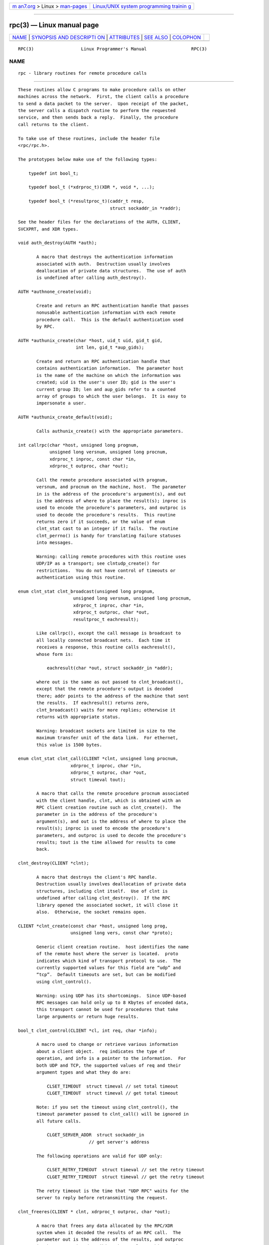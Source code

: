 .. container:: page-top

.. container:: nav-bar

   +----------------------------------+----------------------------------+
   | `m                               | `Linux/UNIX system programming   |
   | an7.org <../../../index.html>`__ | trainin                          |
   | > Linux >                        | g <http://man7.org/training/>`__ |
   | `man-pages <../index.html>`__    |                                  |
   +----------------------------------+----------------------------------+

--------------

rpc(3) — Linux manual page
==========================

+-----------------------------------+-----------------------------------+
| `NAME <#NAME>`__ \|               |                                   |
| `SYNOPSIS AND DESCRIPTI           |                                   |
| ON <#SYNOPSIS_AND_DESCRIPTION>`__ |                                   |
| \| `ATTRIBUTES <#ATTRIBUTES>`__   |                                   |
| \| `SEE ALSO <#SEE_ALSO>`__ \|    |                                   |
| `COLOPHON <#COLOPHON>`__          |                                   |
+-----------------------------------+-----------------------------------+
| .. container:: man-search-box     |                                   |
+-----------------------------------+-----------------------------------+

::

   RPC(3)                  Linux Programmer's Manual                 RPC(3)

NAME
-------------------------------------------------

::

          rpc - library routines for remote procedure calls


-----------------------------------------------------------------------------------------

::

          These routines allow C programs to make procedure calls on other
          machines across the network.  First, the client calls a procedure
          to send a data packet to the server.  Upon receipt of the packet,
          the server calls a dispatch routine to perform the requested
          service, and then sends back a reply.  Finally, the procedure
          call returns to the client.

          To take use of these routines, include the header file
          <rpc/rpc.h>.

          The prototypes below make use of the following types:

              typedef int bool_t;

              typedef bool_t (*xdrproc_t)(XDR *, void *, ...);

              typedef bool_t (*resultproc_t)(caddr_t resp,
                                             struct sockaddr_in *raddr);

          See the header files for the declarations of the AUTH, CLIENT,
          SVCXPRT, and XDR types.

          void auth_destroy(AUTH *auth);

                 A macro that destroys the authentication information
                 associated with auth.  Destruction usually involves
                 deallocation of private data structures.  The use of auth
                 is undefined after calling auth_destroy().

          AUTH *authnone_create(void);

                 Create and return an RPC authentication handle that passes
                 nonusable authentication information with each remote
                 procedure call.  This is the default authentication used
                 by RPC.

          AUTH *authunix_create(char *host, uid_t uid, gid_t gid,
                                int len, gid_t *aup_gids);

                 Create and return an RPC authentication handle that
                 contains authentication information.  The parameter host
                 is the name of the machine on which the information was
                 created; uid is the user's user ID; gid is the user's
                 current group ID; len and aup_gids refer to a counted
                 array of groups to which the user belongs.  It is easy to
                 impersonate a user.

          AUTH *authunix_create_default(void);

                 Calls authunix_create() with the appropriate parameters.

          int callrpc(char *host, unsigned long prognum,
                      unsigned long versnum, unsigned long procnum,
                      xdrproc_t inproc, const char *in,
                      xdrproc_t outproc, char *out);

                 Call the remote procedure associated with prognum,
                 versnum, and procnum on the machine, host.  The parameter
                 in is the address of the procedure's argument(s), and out
                 is the address of where to place the result(s); inproc is
                 used to encode the procedure's parameters, and outproc is
                 used to decode the procedure's results.  This routine
                 returns zero if it succeeds, or the value of enum
                 clnt_stat cast to an integer if it fails.  The routine
                 clnt_perrno() is handy for translating failure statuses
                 into messages.

                 Warning: calling remote procedures with this routine uses
                 UDP/IP as a transport; see clntudp_create() for
                 restrictions.  You do not have control of timeouts or
                 authentication using this routine.

          enum clnt_stat clnt_broadcast(unsigned long prognum,
                               unsigned long versnum, unsigned long procnum,
                               xdrproc_t inproc, char *in,
                               xdrproc_t outproc, char *out,
                               resultproc_t eachresult);

                 Like callrpc(), except the call message is broadcast to
                 all locally connected broadcast nets.  Each time it
                 receives a response, this routine calls eachresult(),
                 whose form is:

                     eachresult(char *out, struct sockaddr_in *addr);

                 where out is the same as out passed to clnt_broadcast(),
                 except that the remote procedure's output is decoded
                 there; addr points to the address of the machine that sent
                 the results.  If eachresult() returns zero,
                 clnt_broadcast() waits for more replies; otherwise it
                 returns with appropriate status.

                 Warning: broadcast sockets are limited in size to the
                 maximum transfer unit of the data link.  For ethernet,
                 this value is 1500 bytes.

          enum clnt_stat clnt_call(CLIENT *clnt, unsigned long procnum,
                              xdrproc_t inproc, char *in,
                              xdrproc_t outproc, char *out,
                              struct timeval tout);

                 A macro that calls the remote procedure procnum associated
                 with the client handle, clnt, which is obtained with an
                 RPC client creation routine such as clnt_create().  The
                 parameter in is the address of the procedure's
                 argument(s), and out is the address of where to place the
                 result(s); inproc is used to encode the procedure's
                 parameters, and outproc is used to decode the procedure's
                 results; tout is the time allowed for results to come
                 back.

          clnt_destroy(CLIENT *clnt);

                 A macro that destroys the client's RPC handle.
                 Destruction usually involves deallocation of private data
                 structures, including clnt itself.  Use of clnt is
                 undefined after calling clnt_destroy().  If the RPC
                 library opened the associated socket, it will close it
                 also.  Otherwise, the socket remains open.

          CLIENT *clnt_create(const char *host, unsigned long prog,
                              unsigned long vers, const char *proto);

                 Generic client creation routine.  host identifies the name
                 of the remote host where the server is located.  proto
                 indicates which kind of transport protocol to use.  The
                 currently supported values for this field are “udp” and
                 “tcp”.  Default timeouts are set, but can be modified
                 using clnt_control().

                 Warning: using UDP has its shortcomings.  Since UDP-based
                 RPC messages can hold only up to 8 Kbytes of encoded data,
                 this transport cannot be used for procedures that take
                 large arguments or return huge results.

          bool_t clnt_control(CLIENT *cl, int req, char *info);

                 A macro used to change or retrieve various information
                 about a client object.  req indicates the type of
                 operation, and info is a pointer to the information.  For
                 both UDP and TCP, the supported values of req and their
                 argument types and what they do are:

                     CLSET_TIMEOUT  struct timeval // set total timeout
                     CLGET_TIMEOUT  struct timeval // get total timeout

                 Note: if you set the timeout using clnt_control(), the
                 timeout parameter passed to clnt_call() will be ignored in
                 all future calls.

                     CLGET_SERVER_ADDR  struct sockaddr_in
                                     // get server's address

                 The following operations are valid for UDP only:

                     CLSET_RETRY_TIMEOUT  struct timeval // set the retry timeout
                     CLGET_RETRY_TIMEOUT  struct timeval // get the retry timeout

                 The retry timeout is the time that "UDP RPC" waits for the
                 server to reply before retransmitting the request.

          clnt_freeres(CLIENT * clnt, xdrproc_t outproc, char *out);

                 A macro that frees any data allocated by the RPC/XDR
                 system when it decoded the results of an RPC call.  The
                 parameter out is the address of the results, and outproc
                 is the XDR routine describing the results.  This routine
                 returns one if the results were successfully freed, and
                 zero otherwise.

          void clnt_geterr(CLIENT *clnt, struct rpc_err *errp);

                 A macro that copies the error structure out of the client
                 handle to the structure at address errp.

          void clnt_pcreateerror(const char *s);

                 Print a message to standard error indicating why a client
                 RPC handle could not be created.  The message is prepended
                 with string s and a colon.  Used when a clnt_create(),
                 clntraw_create(), clnttcp_create(), or clntudp_create()
                 call fails.

          void clnt_perrno(enum clnt_stat stat);

                 Print a message to standard error corresponding to the
                 condition indicated by stat.  Used after callrpc().

          clnt_perror(CLIENT *clnt, const char *s);

                 Print a message to standard error indicating why an RPC
                 call failed; clnt is the handle used to do the call.  The
                 message is prepended with string s and a colon.  Used
                 after clnt_call().

          char *clnt_spcreateerror(const char *s);

                 Like clnt_pcreateerror(), except that it returns a string
                 instead of printing to the standard error.

                 Bugs: returns pointer to static data that is overwritten
                 on each call.

          char *clnt_sperrno(enum clnt_stat stat);

                 Take the same arguments as clnt_perrno(), but instead of
                 sending a message to the standard error indicating why an
                 RPC call failed, return a pointer to a string which
                 contains the message.  The string ends with a NEWLINE.

                 clnt_sperrno() is used instead of clnt_perrno() if the
                 program does not have a standard error (as a program
                 running as a server quite likely does not), or if the
                 programmer does not want the message to be output with
                 printf(3), or if a message format different than that
                 supported by clnt_perrno() is to be used.  Note: unlike
                 clnt_sperror() and clnt_spcreateerror(), clnt_sperrno()
                 returns pointer to static data, but the result will not
                 get overwritten on each call.

          char *clnt_sperror(CLIENT *rpch, const char *s);

                 Like clnt_perror(), except that (like clnt_sperrno()) it
                 returns a string instead of printing to standard error.

                 Bugs: returns pointer to static data that is overwritten
                 on each call.

          CLIENT *clntraw_create(unsigned long prognum, unsigned long versnum);

                 This routine creates a toy RPC client for the remote
                 program prognum, version versnum.  The transport used to
                 pass messages to the service is actually a buffer within
                 the process's address space, so the corresponding RPC
                 server should live in the same address space; see
                 svcraw_create().  This allows simulation of RPC and
                 acquisition of RPC overheads, such as round trip times,
                 without any kernel interference.  This routine returns
                 NULL if it fails.

          CLIENT *clnttcp_create(struct sockaddr_in *addr,
                          unsigned long prognum, unsigned long versnum,
                          int *sockp, unsigned int sendsz, unsigned int recvsz);

                 This routine creates an RPC client for the remote program
                 prognum, version versnum; the client uses TCP/IP as a
                 transport.  The remote program is located at Internet
                 address *addr.  If addr->sin_port is zero, then it is set
                 to the actual port that the remote program is listening on
                 (the remote portmap service is consulted for this
                 information).  The parameter sockp is a socket; if it is
                 RPC_ANYSOCK, then this routine opens a new one and sets
                 sockp.  Since TCP-based RPC uses buffered I/O, the user
                 may specify the size of the send and receive buffers with
                 the parameters sendsz and recvsz; values of zero choose
                 suitable defaults.  This routine returns NULL if it fails.

          CLIENT *clntudp_create(struct sockaddr_in *addr,
                          unsigned long prognum, unsigned long versnum,
                          struct timeval wait, int *sockp);

                 This routine creates an RPC client for the remote program
                 prognum, version versnum; the client uses use UDP/IP as a
                 transport.  The remote program is located at Internet
                 address addr.  If addr->sin_port is zero, then it is set
                 to actual port that the remote program is listening on
                 (the remote portmap service is consulted for this
                 information).  The parameter sockp is a socket; if it is
                 RPC_ANYSOCK, then this routine opens a new one and sets
                 sockp.  The UDP transport resends the call message in
                 intervals of wait time until a response is received or
                 until the call times out.  The total time for the call to
                 time out is specified by clnt_call().

                 Warning: since UDP-based RPC messages can hold only up to
                 8 Kbytes of encoded data, this transport cannot be used
                 for procedures that take large arguments or return huge
                 results.

          CLIENT *clntudp_bufcreate(struct sockaddr_in *addr,
                      unsigned long prognum, unsigned long versnum,
                      struct timeval wait, int *sockp,
                      unsigned int sendsize, unsigned int recosize);

                 This routine creates an RPC client for the remote program
                 prognum, on versnum; the client uses use UDP/IP as a
                 transport.  The remote program is located at Internet
                 address addr.  If addr->sin_port is zero, then it is set
                 to actual port that the remote program is listening on
                 (the remote portmap service is consulted for this
                 information).  The parameter sockp is a socket; if it is
                 RPC_ANYSOCK, then this routine opens a new one and sets
                 sockp.  The UDP transport resends the call message in
                 intervals of wait time until a response is received or
                 until the call times out.  The total time for the call to
                 time out is specified by clnt_call().

                 This allows the user to specify the maximum packet size
                 for sending and receiving UDP-based RPC messages.

          void get_myaddress(struct sockaddr_in *addr);

                 Stuff the machine's IP address into *addr, without
                 consulting the library routines that deal with /etc/hosts.
                 The port number is always set to htons(PMAPPORT).

          struct pmaplist *pmap_getmaps(struct sockaddr_in *addr);

                 A user interface to the portmap service, which returns a
                 list of the current RPC program-to-port mappings on the
                 host located at IP address *addr.  This routine can return
                 NULL.  The command rpcinfo -p uses this routine.

          unsigned short pmap_getport(struct sockaddr_in *addr,
                              unsigned long prognum, unsigned long versnum,
                              unsigned int protocol);

                 A user interface to the portmap service, which returns the
                 port number on which waits a service that supports program
                 number prognum, version versnum, and speaks the transport
                 protocol associated with protocol.  The value of protocol
                 is most likely IPPROTO_UDP or IPPROTO_TCP.  A return value
                 of zero means that the mapping does not exist or that the
                 RPC system failed to contact the remote portmap service.
                 In the latter case, the global variable rpc_createerr
                 contains the RPC status.

          enum clnt_stat pmap_rmtcall(struct sockaddr_in *addr,
                              unsigned long prognum, unsigned long versnum,
                              unsigned long procnum,
                              xdrproc_t inproc, char *in,
                              xdrproc_t outproc, char *out,
                              struct timeval tout, unsigned long *portp);

                 A user interface to the portmap service, which instructs
                 portmap on the host at IP address *addr to make an RPC
                 call on your behalf to a procedure on that host.  The
                 parameter *portp will be modified to the program's port
                 number if the procedure succeeds.  The definitions of
                 other parameters are discussed in callrpc() and
                 clnt_call().  This procedure should be used for a “ping”
                 and nothing else.  See also clnt_broadcast().

          bool_t pmap_set(unsigned long prognum, unsigned long versnum,
                          int protocol, unsigned short port);

                 A user interface to the portmap service, which establishes
                 a mapping between the triple [prognum,versnum,protocol]
                 and port on the machine's portmap service.  The value of
                 protocol is most likely IPPROTO_UDP or IPPROTO_TCP.  This
                 routine returns one if it succeeds, zero otherwise.
                 Automatically done by svc_register().

          bool_t pmap_unset(unsigned long prognum, unsigned long versnum);

                 A user interface to the portmap service, which destroys
                 all mapping between the triple [prognum,versnum,*] and
                 ports on the machine's portmap service.  This routine
                 returns one if it succeeds, zero otherwise.

          int registerrpc(unsigned long prognum, unsigned long versnum,
                          unsigned long procnum, char *(*procname)(char *),
                          xdrproc_t inproc, xdrproc_t outproc);

                 Register procedure procname with the RPC service package.
                 If a request arrives for program prognum, version versnum,
                 and procedure procnum, procname is called with a pointer
                 to its parameter(s); procname should return a pointer to
                 its static result(s); inproc is used to decode the
                 parameters while outproc is used to encode the results.
                 This routine returns zero if the registration succeeded,
                 -1 otherwise.

                 Warning: remote procedures registered in this form are
                 accessed using the UDP/IP transport; see svcudp_create()
                 for restrictions.

          struct rpc_createerr rpc_createerr;

                 A global variable whose value is set by any RPC client
                 creation routine that does not succeed.  Use the routine
                 clnt_pcreateerror() to print the reason why.

          void svc_destroy(SVCXPRT *xprt);

                 A macro that destroys the RPC service transport handle,
                 xprt.  Destruction usually involves deallocation of
                 private data structures, including xprt itself.  Use of
                 xprt is undefined after calling this routine.

          fd_set svc_fdset;

                 A global variable reflecting the RPC service side's read
                 file descriptor bit mask; it is suitable as a parameter to
                 the select(2) system call.  This is of interest only if a
                 service implementor does their own asynchronous event
                 processing, instead of calling svc_run().  This variable
                 is read-only (do not pass its address to select(2)!), yet
                 it may change after calls to svc_getreqset() or any
                 creation routines.

          int svc_fds;

                 Similar to svc_fdset, but limited to 32 file descriptors.
                 This interface is obsoleted by svc_fdset.

          svc_freeargs(SVCXPRT *xprt, xdrproc_t inproc, char *in);

                 A macro that frees any data allocated by the RPC/XDR
                 system when it decoded the arguments to a service
                 procedure using svc_getargs().  This routine returns 1 if
                 the results were successfully freed, and zero otherwise.

          svc_getargs(SVCXPRT *xprt, xdrproc_t inproc, char *in);

                 A macro that decodes the arguments of an RPC request
                 associated with the RPC service transport handle, xprt.
                 The parameter in is the address where the arguments will
                 be placed; inproc is the XDR routine used to decode the
                 arguments.  This routine returns one if decoding succeeds,
                 and zero otherwise.

          struct sockaddr_in *svc_getcaller(SVCXPRT *xprt);

                 The approved way of getting the network address of the
                 caller of a procedure associated with the RPC service
                 transport handle, xprt.

          void svc_getreqset(fd_set *rdfds);

                 This routine is of interest only if a service implementor
                 does not call svc_run(), but instead implements custom
                 asynchronous event processing.  It is called when the
                 select(2) system call has determined that an RPC request
                 has arrived on some RPC socket(s); rdfds is the resultant
                 read file descriptor bit mask.  The routine returns when
                 all sockets associated with the value of rdfds have been
                 serviced.

          void svc_getreq(int rdfds);

                 Similar to svc_getreqset(), but limited to 32 file
                 descriptors.  This interface is obsoleted by
                 svc_getreqset().

          bool_t svc_register(SVCXPRT *xprt, unsigned long prognum,
                              unsigned long versnum,
                              void (*dispatch)(struct svc_req *, SVCXPRT *),
                              unsigned long protocol);

                 Associates prognum and versnum with the service dispatch
                 procedure, dispatch.  If protocol is zero, the service is
                 not registered with the portmap service.  If protocol is
                 nonzero, then a mapping of the triple
                 [prognum,versnum,protocol] to xprt->xp_port is established
                 with the local portmap service (generally protocol is
                 zero, IPPROTO_UDP or IPPROTO_TCP).  The procedure dispatch
                 has the following form:

                     dispatch(struct svc_req *request, SVCXPRT *xprt);

                 The svc_register() routine returns one if it succeeds, and
                 zero otherwise.

          void svc_run(void);

                 This routine never returns.  It waits for RPC requests to
                 arrive, and calls the appropriate service procedure using
                 svc_getreq() when one arrives.  This procedure is usually
                 waiting for a select(2) system call to return.

          bool_t svc_sendreply(SVCXPRT *xprt, xdrproc_t outproc, char *out);

                 Called by an RPC service's dispatch routine to send the
                 results of a remote procedure call.  The parameter xprt is
                 the request's associated transport handle; outproc is the
                 XDR routine which is used to encode the results; and out
                 is the address of the results.  This routine returns one
                 if it succeeds, zero otherwise.

          void svc_unregister(unsigned long prognum, unsigned long versnum);

                 Remove all mapping of the double [prognum,versnum] to
                 dispatch routines, and of the triple [prognum,versnum,*]
                 to port number.

          void svcerr_auth(SVCXPRT *xprt, enum auth_stat why);

                 Called by a service dispatch routine that refuses to
                 perform a remote procedure call due to an authentication
                 error.

          void svcerr_decode(SVCXPRT *xprt);

                 Called by a service dispatch routine that cannot
                 successfully decode its parameters.  See also
                 svc_getargs().

          void svcerr_noproc(SVCXPRT *xprt);

                 Called by a service dispatch routine that does not
                 implement the procedure number that the caller requests.

          void svcerr_noprog(SVCXPRT *xprt);

                 Called when the desired program is not registered with the
                 RPC package.  Service implementors usually do not need
                 this routine.

          void svcerr_progvers(SVCXPRT *xprt, unsigned long low_vers,
                               unsigned long high_vers);

                 Called when the desired version of a program is not
                 registered with the RPC package.  Service implementors
                 usually do not need this routine.

          void svcerr_systemerr(SVCXPRT *xprt);

                 Called by a service dispatch routine when it detects a
                 system error not covered by any particular protocol.  For
                 example, if a service can no longer allocate storage, it
                 may call this routine.

          void svcerr_weakauth(SVCXPRT *xprt);

                 Called by a service dispatch routine that refuses to
                 perform a remote procedure call due to insufficient
                 authentication parameters.  The routine calls
                 svcerr_auth(xprt, AUTH_TOOWEAK).

          SVCXPRT *svcfd_create(int fd, unsigned int sendsize,
                                unsigned int recvsize);

                 Create a service on top of any open file descriptor.
                 Typically, this file descriptor is a connected socket for
                 a stream protocol such as TCP.  sendsize and recvsize
                 indicate sizes for the send and receive buffers.  If they
                 are zero, a reasonable default is chosen.

          SVCXPRT *svcraw_create(void);

                 This routine creates a toy RPC service transport, to which
                 it returns a pointer.  The transport is really a buffer
                 within the process's address space, so the corresponding
                 RPC client should live in the same address space; see
                 clntraw_create().  This routine allows simulation of RPC
                 and acquisition of RPC overheads (such as round trip
                 times), without any kernel interference.  This routine
                 returns NULL if it fails.

          SVCXPRT *svctcp_create(int sock, unsigned int send_buf_size,
                                 unsigned int recv_buf_size);

                 This routine creates a TCP/IP-based RPC service transport,
                 to which it returns a pointer.  The transport is
                 associated with the socket sock, which may be RPC_ANYSOCK,
                 in which case a new socket is created.  If the socket is
                 not bound to a local TCP port, then this routine binds it
                 to an arbitrary port.  Upon completion, xprt->xp_sock is
                 the transport's socket descriptor, and xprt->xp_port is
                 the transport's port number.  This routine returns NULL if
                 it fails.  Since TCP-based RPC uses buffered I/O, users
                 may specify the size of buffers; values of zero choose
                 suitable defaults.

          SVCXPRT *svcudp_bufcreate(int sock, unsigned int sendsize,
                                    unsigned int recosize);

                 This routine creates a UDP/IP-based RPC service transport,
                 to which it returns a pointer.  The transport is
                 associated with the socket sock, which may be RPC_ANYSOCK,
                 in which case a new socket is created.  If the socket is
                 not bound to a local UDP port, then this routine binds it
                 to an arbitrary port.  Upon completion, xprt->xp_sock is
                 the transport's socket descriptor, and xprt->xp_port is
                 the transport's port number.  This routine returns NULL if
                 it fails.

                 This allows the user to specify the maximum packet size
                 for sending and receiving UDP-based RPC messages.

          SVCXPRT *svcudp_create(int sock);

                 This call is equivalent to svcudp_bufcreate(sock,SZ,SZ)
                 for some default size SZ.

          bool_t xdr_accepted_reply(XDR *xdrs, struct accepted_reply *ar);

                 Used for encoding RPC reply messages.  This routine is
                 useful for users who wish to generate RPC-style messages
                 without using the RPC package.

          bool_t xdr_authunix_parms(XDR *xdrs, struct authunix_parms *aupp);

                 Used for describing UNIX credentials.  This routine is
                 useful for users who wish to generate these credentials
                 without using the RPC authentication package.

          void xdr_callhdr(XDR *xdrs, struct rpc_msg *chdr);

                 Used for describing RPC call header messages.  This
                 routine is useful for users who wish to generate RPC-style
                 messages without using the RPC package.

          bool_t xdr_callmsg(XDR *xdrs, struct rpc_msg *cmsg);

                 Used for describing RPC call messages.  This routine is
                 useful for users who wish to generate RPC-style messages
                 without using the RPC package.

          bool_t xdr_opaque_auth(XDR *xdrs, struct opaque_auth *ap);

                 Used for describing RPC authentication information
                 messages.  This routine is useful for users who wish to
                 generate RPC-style messages without using the RPC package.

          bool_t xdr_pmap(XDR *xdrs, struct pmap *regs);

                 Used for describing parameters to various portmap
                 procedures, externally.  This routine is useful for users
                 who wish to generate these parameters without using the
                 pmap interface.

          bool_t xdr_pmaplist(XDR *xdrs, struct pmaplist **rp);

                 Used for describing a list of port mappings, externally.
                 This routine is useful for users who wish to generate
                 these parameters without using the pmap interface.

          bool_t xdr_rejected_reply(XDR *xdrs, struct rejected_reply *rr);

                 Used for describing RPC reply messages.  This routine is
                 useful for users who wish to generate RPC-style messages
                 without using the RPC package.

          bool_t xdr_replymsg(XDR *xdrs, struct rpc_msg *rmsg);

                 Used for describing RPC reply messages.  This routine is
                 useful for users who wish to generate RPC style messages
                 without using the RPC package.

          void xprt_register(SVCXPRT *xprt);

                 After RPC service transport handles are created, they
                 should register themselves with the RPC service package.
                 This routine modifies the global variable svc_fds.
                 Service implementors usually do not need this routine.

          void xprt_unregister(SVCXPRT *xprt);

                 Before an RPC service transport handle is destroyed, it
                 should unregister itself with the RPC service package.
                 This routine modifies the global variable svc_fds.
                 Service implementors usually do not need this routine.


-------------------------------------------------------------

::

          For an explanation of the terms used in this section, see
          attributes(7).

          ┌──────────────────────────────────────┬───────────────┬─────────┐
          │Interface                             │ Attribute     │ Value   │
          ├──────────────────────────────────────┼───────────────┼─────────┤
          │auth_destroy(), authnone_create(),    │ Thread safety │ MT-Safe │
          │authunix_create(),                    │               │         │
          │authunix_create_default(), callrpc(), │               │         │
          │clnt_broadcast(), clnt_call(),        │               │         │
          │clnt_destroy(), clnt_create(),        │               │         │
          │clnt_control(), clnt_freeres(),       │               │         │
          │clnt_geterr(), clnt_pcreateerror(),   │               │         │
          │clnt_perrno(), clnt_perror(),         │               │         │
          │clnt_spcreateerror(), clnt_sperrno(), │               │         │
          │clnt_sperror(), clntraw_create(),     │               │         │
          │clnttcp_create(), clntudp_create(),   │               │         │
          │clntudp_bufcreate(), get_myaddress(), │               │         │
          │pmap_getmaps(), pmap_getport(),       │               │         │
          │pmap_rmtcall(), pmap_set(),           │               │         │
          │pmap_unset(), registerrpc(),          │               │         │
          │svc_destroy(), svc_freeargs(),        │               │         │
          │svc_getargs(), svc_getcaller(),       │               │         │
          │svc_getreqset(), svc_getreq(),        │               │         │
          │svc_register(), svc_run(),            │               │         │
          │svc_sendreply(), svc_unregister(),    │               │         │
          │svcerr_auth(), svcerr_decode(),       │               │         │
          │svcerr_noproc(), svcerr_noprog(),     │               │         │
          │svcerr_progvers(),                    │               │         │
          │svcerr_systemerr(),                   │               │         │
          │svcerr_weakauth(), svcfd_create(),    │               │         │
          │svcraw_create(), svctcp_create(),     │               │         │
          │svcudp_bufcreate(), svcudp_create(),  │               │         │
          │xdr_accepted_reply(),                 │               │         │
          │xdr_authunix_parms(), xdr_callhdr(),  │               │         │
          │xdr_callmsg(), xdr_opaque_auth(),     │               │         │
          │xdr_pmap(), xdr_pmaplist(),           │               │         │
          │xdr_rejected_reply(), xdr_replymsg(), │               │         │
          │xprt_register(), xprt_unregister()    │               │         │
          └──────────────────────────────────────┴───────────────┴─────────┘


---------------------------------------------------------

::

          xdr(3)

          The following manuals:
                 Remote Procedure Calls: Protocol Specification
                 Remote Procedure Call Programming Guide
                 rpcgen Programming Guide

          RPC: Remote Procedure Call Protocol Specification, RFC 1050, Sun
          Microsystems, Inc., USC-ISI.

COLOPHON
---------------------------------------------------------

::

          This page is part of release 5.13 of the Linux man-pages project.
          A description of the project, information about reporting bugs,
          and the latest version of this page, can be found at
          https://www.kernel.org/doc/man-pages/.

                                  2021-03-22                         RPC(3)

--------------

Pages that refer to this page:
`autofsd-probe(1) <../man1/autofsd-probe.1.html>`__, 
`xdr(3) <../man3/xdr.3.html>`__, 
`rpc.rquotad(8) <../man8/rpc.rquotad.8.html>`__

--------------

`Copyright and license for this manual
page <../man3/rpc.3.license.html>`__

--------------

.. container:: footer

   +-----------------------+-----------------------+-----------------------+
   | HTML rendering        |                       | |Cover of TLPI|       |
   | created 2021-08-27 by |                       |                       |
   | `Michael              |                       |                       |
   | Ker                   |                       |                       |
   | risk <https://man7.or |                       |                       |
   | g/mtk/index.html>`__, |                       |                       |
   | author of `The Linux  |                       |                       |
   | Programming           |                       |                       |
   | Interface <https:     |                       |                       |
   | //man7.org/tlpi/>`__, |                       |                       |
   | maintainer of the     |                       |                       |
   | `Linux man-pages      |                       |                       |
   | project <             |                       |                       |
   | https://www.kernel.or |                       |                       |
   | g/doc/man-pages/>`__. |                       |                       |
   |                       |                       |                       |
   | For details of        |                       |                       |
   | in-depth **Linux/UNIX |                       |                       |
   | system programming    |                       |                       |
   | training courses**    |                       |                       |
   | that I teach, look    |                       |                       |
   | `here <https://ma     |                       |                       |
   | n7.org/training/>`__. |                       |                       |
   |                       |                       |                       |
   | Hosting by `jambit    |                       |                       |
   | GmbH                  |                       |                       |
   | <https://www.jambit.c |                       |                       |
   | om/index_en.html>`__. |                       |                       |
   +-----------------------+-----------------------+-----------------------+

--------------

.. container:: statcounter

   |Web Analytics Made Easy - StatCounter|

.. |Cover of TLPI| image:: https://man7.org/tlpi/cover/TLPI-front-cover-vsmall.png
   :target: https://man7.org/tlpi/
.. |Web Analytics Made Easy - StatCounter| image:: https://c.statcounter.com/7422636/0/9b6714ff/1/
   :class: statcounter
   :target: https://statcounter.com/
